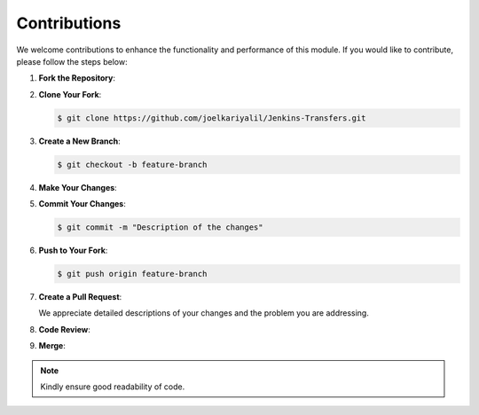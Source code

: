 Contributions
=============

We welcome contributions to enhance the functionality and performance of this module. If you would like to contribute, please follow the steps below:

1. **Fork the Repository**:

2. **Clone Your Fork**:

   .. code-block:: bash

      $ git clone https://github.com/joelkariyalil/Jenkins-Transfers.git

3. **Create a New Branch**:

   .. code-block:: bash

      $ git checkout -b feature-branch

4. **Make Your Changes**:

5. **Commit Your Changes**:

   .. code-block:: bash

      $ git commit -m "Description of the changes"

6. **Push to Your Fork**:

   .. code-block:: bash

      $ git push origin feature-branch

7. **Create a Pull Request**:

   We appreciate detailed descriptions of your changes and the problem you are addressing.

8. **Code Review**:

9. **Merge**:

.. note::

   Kindly ensure good readability of code.

